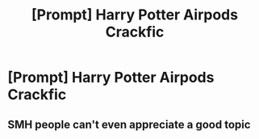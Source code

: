 #+TITLE: [Prompt] Harry Potter Airpods Crackfic

* [Prompt] Harry Potter Airpods Crackfic
:PROPERTIES:
:Author: UndergroundNerd
:Score: 0
:DateUnix: 1549055355.0
:DateShort: 2019-Feb-02
:END:

** SMH people can't even appreciate a good topic
:PROPERTIES:
:Author: glencoe2000
:Score: 1
:DateUnix: 1549085272.0
:DateShort: 2019-Feb-02
:END:
